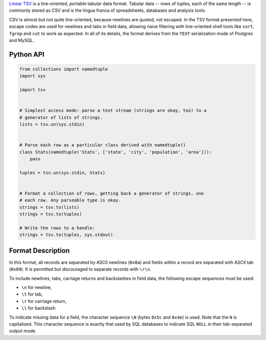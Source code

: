 `Linear TSV`__ is a line-oriented, portable tabular data format. Tabular data
-- rows of tuples, each of the same length -- is commonly stored as CSV and is
the lingua franca of spreadsheets, databases and analysis tools.

__ http://dataprotocols.org/linear-tsv/

CSV is almost but not quite line-oriented, because newlines are quoted, not
escaped. In the TSV format presented here, escape codes are used for newlines
and tabs in field data, allowing naive filtering with line-oriented shell
tools like ``sort``, ``fgrep`` and ``cut`` to work as expected. In all of its
details, the format derives from the ``TEXT`` serialization mode of Postgres
and MySQL.

----------
Python API
----------

.. code-block:: python
    
    from collections import namedtuple
    import sys

    import tsv


    # Simplest access mode: parse a text stream (strings are okay, too) to a
    # generator of lists of strings.
    lists = tsv.un(sys.stdin)


    # Parse each row as a particular class derived with namedtuple()
    class Stats(namedtuple('Stats', ['state', 'city', 'population', 'area'])): 
        pass

    tuples = tsv.un(sys.stdin, Stats)


    # Format a collection of rows, getting back a generator of strings, one
    # each row. Any parseable type is okay.
    strings = tsv.to(lists)
    strings = tsv.to(tuples)

    # Write the rows to a handle:
    strings = tsv.to(tuples, sys.stdout)

------------------
Format Description
------------------

In this format, all records are separated by ASCII newlines (``0x0a``) and
fields within a record are separated with ASCII tab (``0x09``). It is permitted
but discouraged to separate records with ``\r\n``.

To include newlines, tabs, carriage returns and backslashes in field data, the
following escape sequences must be used:

* ``\n`` for newline,

* ``\t`` for tab,

* ``\r`` for carriage return,

* ``\\`` for backslash.

To indicate missing data for a field, the character sequence ``\N`` (bytes
``0x5c`` and ``0x4e``) is used. Note that the ``N`` is capitalized. This
character sequence is exactly that used by SQL databases to indicate SQL
``NULL`` in their tab-separated output mode.

